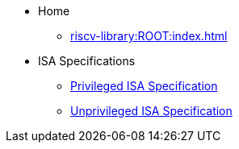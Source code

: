 * Home
** xref:riscv-library:ROOT:index.adoc[]
* ISA Specifications
** xref:riscv-isa-manual:priv:nav.adoc[Privileged ISA Specification]
** xref:riscv-isa-manual:unpriv:nav.adoc[Unprivileged ISA Specification]
